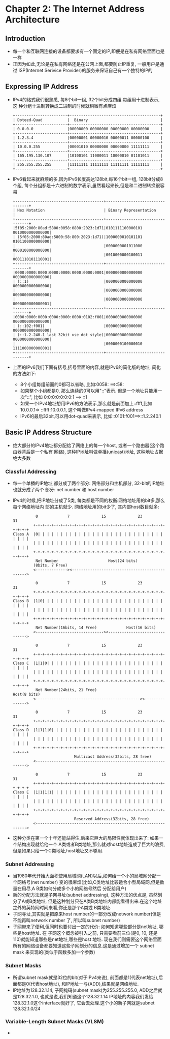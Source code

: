 #+OPTIONS:^:{}
* Chapter 2: The Internet Address Architecture
** Introduction
   + 每一个和互联网连接的设备都要求有一个固定的IP,即便是在私有网络里面也是一样
   + 正因为如此,无论是在私有网络还是在公网上面,都要防止IP重复, 一般用户是通过
     ISP(Internet Serivice Provider)的服务来保证自己有一个独特的IP的
** Expressing IP Address
   + IPv4的格式我们很熟悉, 每8个bit一组, 32个bit分成四组.每组用十进制表示, 这
     种分组十进制转换成二进制的时候就稍微有点麻烦
     #+begin_example
        +-----------------------+----------------------------------------+
        | Doteed-Quad           |  Binary                                |
        +-----------------------+----------------------------------------+
        | 0.0.0.0               |00000000 00000000 00000000 00000000     |
        +-----------------------+----------------------------------------+
        | 1.2.3.4               |00000001 00000010 00000011 00000100     |
        +-----------------------+----------------------------------------+
        | 10.0.0.255            |00001010 00000000 00000000 11111111     |
        +-----------------------+----------------------------------------+
        | 165.195.130.107       |10100101 11000011 10000010 01101011     |
        +-----------------------+----------------------------------------+
        | 255.255.255.255       |11111111 11111111 11111111 11111111     |
        +-----------------------+----------------------------------------+
     #+end_example
   + IPv6看起来就麻烦的多,因为IPv6长度高达128bit,每16个bit一组, 128bit分成8个组,
     每个分组都是十六进制的数字表示,虽然看起来长,但是和二进制转换很容易
     #+begin_example
       +---------------------------------------+---------------------------------+
       | Hex Notation                          | Binary Representation           |
       +---------------------------------------+---------------------------------+
       |5f05:2000:80ad:5800:0058:0800:2023:1d71|0101111100000101 0010000000000000|
       | (5f05:2000:80ad:5800:58:800:2023:1d71)|1000000010101101 0101100000000000|
       |                                       |0000000001011000 0000100000000000|
       |                                       |0010000000100011 0001110101110001|
       +---------------------------------------+---------------------------------+
       |0000:0000:0000:0000:0000:0000:0000:0001|0000000000000000 0000000000000000|
       | (::1)                                 |0000000000000000 0000000000000000|
       |                                       |0000000000000000 0000000000000000|
       |                                       |0000000000000000 0000000000000001|
       +---------------------------------------+---------------------------------+
       |0000:0000:0000:0000:0000:0000:0102:f001|0000000000000000 0000000000000000|
       | (::102:f001)                          |0000000000000000 0000000000000000|
       | (::1.2.240.1 last 32bit use dot style)|0000000000000000 0000000000000000|
       |                                       |0000000100000010 1111000000000001|
       +---------------------------------------+---------------------------------+
     #+end_example
   + 上面的IPv6我们下面有括号,括号里面的内容,就是IPv6的简化版的地址, 简化的方法如下:
     - 8个小组每组前面的0都可以省略, 比如:0058: ==>:58:
     - 如果整个小组都是0, 那么连续的0可以用"::"表示. 但是一个地址只能用一次"::", 比如
       0:0:0:0:0:0:0:1 ==> ::1
     - 如果一个IPv4地址想用IPv6的方法表示,那么就是前面加上::ffff,比如10.0.0.1=>
       ::ffff:10.0.0.1, 这个叫做IPv4-mapped IPv6 address
     - IPv6的最后32bit,可以用dot-quad来表示, 比如::0101:f001==>::1.2.240.1
** Basic IP Address Structure
   + 绝大部分的IPv4地址都分配给了网络上的每一个host, 或者一个路由器(这个路由器背后是一个私有
     网络), 这种IP地址叫做单播(unicast)地址, 这种地址占据绝大多数
*** Classful Addressing
    + 每一个单播的IP地址,都分成了两个部分: 网络部分和主机部分, 32-bit的IP地址也就分成了两个
      部分: net number 和 host number
    + IPv4的时候,把IP地址分成了5类, 每类都是不同的权衡:网络地址用的bit多,那么每个网络地址内
      部的主机就少. 网络地址用的bit少了, 其内部host数目就多:
      #+begin_example
                    0             7              15              23                31
                   +-+-+-+-+-+-+-+-+-+-+-+-+-+-+-+-+-+-+-+-+-+-+-+-+-+-+-+-+-+-+-+-+
          Class A  |0| | | | | | | | | | | | | | | | | | | | | | | | | | | | | | | |
                   | | | | | | | | | | | | | | | | | | | | | | | | | | | | | | | | |
                   +-+-+-+-+-+-+-+-+-+-+-+-+-+-+-+-+-+-+-+-+-+-+-+-+-+-+-+-+-+-+-+-+
                    Net Number                      Host(24 bits)
                   (8bits, 7 Free)
                   <--------------><----------------------------------------------->
        
                    0             7              15              23                31
                   +-+-+-+-+-+-+-+-+-+-+-+-+-+-+-+-+-+-+-+-+-+-+-+-+-+-+-+-+-+-+-+-+
          Class B  |1|0| | | | | | | | | | | | | | | | | | | | | | | | | | | | | | |
                   | | | | | | | | | | | | | | | | | | | | | | | | | | | | | | | | |
                   +-+-+-+-+-+-+-+-+-+-+-+-+-+-+-+-+-+-+-+-+-+-+-+-+-+-+-+-+-+-+-+-+
                    Net Number(16bits, 14 Free)             Host(16 bits)
                   <------------------------------><------------------------------->
        
                    0             7              15              23                31
                   +-+-+-+-+-+-+-+-+-+-+-+-+-+-+-+-+-+-+-+-+-+-+-+-+-+-+-+-+-+-+-+-+
          Class C  |1|1|0| | | | | | | | | | | | | | | | | | | | | | | | | | | | | |
                   | | | | | | | | | | | | | | | | | | | | | | | | | | | | | | | | |
                   +-+-+-+-+-+-+-+-+-+-+-+-+-+-+-+-+-+-+-+-+-+-+-+-+-+-+-+-+-+-+-+-+
                    Net Number(24bits, 21 Free)                         Host(8 bits)
                   <----------------------------------------------><--------------->
        
                    0             7              15              23                31
                   +-+-+-+-+-+-+-+-+-+-+-+-+-+-+-+-+-+-+-+-+-+-+-+-+-+-+-+-+-+-+-+-+
          Class D  |1|1|1|0| | | | | | | | | | | | | | | | | | | | | | | | | | | | |
                   | | | | | | | | | | | | | | | | | | | | | | | | | | | | | | | | |
                   +-+-+-+-+-+-+-+-+-+-+-+-+-+-+-+-+-+-+-+-+-+-+-+-+-+-+-+-+-+-+-+-+
                                     Multicast Address(32bits, 28 free)
                   <--------------------------------------------------------------->
        
                    0             7              15              23                31
                   +-+-+-+-+-+-+-+-+-+-+-+-+-+-+-+-+-+-+-+-+-+-+-+-+-+-+-+-+-+-+-+-+
          Class E  |1|1|1|1| | | | | | | | | | | | | | | | | | | | | | | | | | | | |
                   | | | | | | | | | | | | | | | | | | | | | | | | | | | | | | | | |
                   +-+-+-+-+-+-+-+-+-+-+-+-+-+-+-+-+-+-+-+-+-+-+-+-+-+-+-+-+-+-+-+-+
                                     Reserved Address(32bits, 28 free)
                   <--------------------------------------------------------------->
      #+end_example
    + 这种分类在第一个十年还能站得住,后来它巨大的局限性就体现出来了: 如果一个结构出现就给他一个
      A类或者B类地址,那么就对host地址造成了巨大的浪费, 但是如果只给一个C类地址,host地址又不够用.
*** Subnet Addressing
    + 当1980年代开始大面积使用局域网(LAN)以后,如何给一个小的局域网分配一个网络号(net number)
      变的很麻烦(比如,C类地址比较适合小型局域网,但是数量在用尽,A B类如何分成多个小的网络号然后
      分配给用户)
    + 新的分配方法就是子网寻址(subnet addressing), 这种方法的优点是, 虽然划分了A或B类地址,
      但是这种划分只在A类B类地址内部能看得出来.在这个地址之外的英特网时间来看,你还是那个A类或
      B类地址.
    + 子网寻址,其实就是把原来host number的一部分改成network number(但是不能再叫network number
      了, 所以叫subnet number)
    + 子网带来了便利,但同时也要付出一定的代价: 如何知道哪些部分是net地址, 哪些是host地址. 在
      子网这个概念被引入之前, 只需要看前三位(是0, 10, 还是110)就能知道哪些是net地址,哪些是host
      地址. 现在我们则需要这个网络里面所有的网络设备都要知道这些子网划分的信息.这是通过增加一个
      subnet mask 来实现的(类似于函数多加一个参数)
*** Subnet Masks
    + 所谓subnet mask就是32位的bit(对于IPv4来说), 前面都是1(代表net地址),后面都是0(代表host地址), 
      和IP地址一与(ADD),结果就是网络地址.
    + IP地址为128.32.1.14, 子网掩码(subnet mask)为255.255.255.0, ADD之后就是128.32.1.0,
      也就是说,我们知道这个128.32.1.14 IP地址的内容我们发给128.32.1.0这个interface就好了,
      它会去处理.这个小的新子网就是subnet 128.32.1.0/24
*** Variable-Length Subnet Masks (VLSM)
    + 
